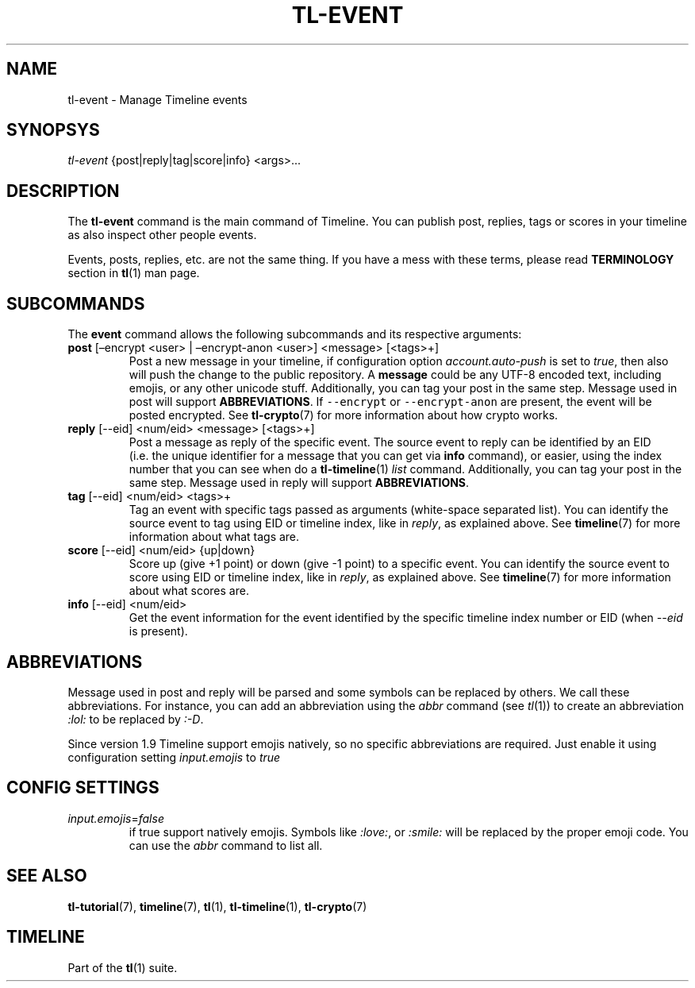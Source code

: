 .\" Automatically generated by Pandoc 2.14.0.1
.\"
.TH "TL-EVENT" "1" "2021-06-11" "Timeline v1.8-30-gf2d56f6" "Timeline Manual"
.hy
.SH NAME
.PP
tl-event - Manage Timeline events
.SH SYNOPSYS
.PP
\f[I]tl-event\f[R] {post|reply|tag|score|info} <args>\&...
.SH DESCRIPTION
.PP
The \f[B]tl-event\f[R] command is the main command of Timeline.
You can publish post, replies, tags or scores in your timeline as also
inspect other people events.
.PP
Events, posts, replies, etc.
are not the same thing.
If you have a mess with these terms, please read \f[B]TERMINOLOGY\f[R]
section in \f[B]tl\f[R](1) man page.
.SH SUBCOMMANDS
.PP
The \f[B]event\f[R] command allows the following subcommands and its
respective arguments:
.TP
\f[B]post\f[R] [\[en]encrypt <user> | \[en]encrypt-anon <user>] <message> [<tags>+]
Post a new message in your timeline, if configuration option
\f[I]account.auto-push\f[R] is set to \f[I]true\f[R], then also will
push the change to the public repository.
A \f[B]message\f[R] could be any UTF-8 encoded text, including emojis,
or any other unicode stuff.
Additionally, you can tag your post in the same step.
Message used in post will support \f[B]ABBREVIATIONS\f[R].
If \f[C]--encrypt\f[R] or \f[C]--encrypt-anon\f[R] are present, the
event will be posted encrypted.
See \f[B]tl-crypto\f[R](7) for more information about how crypto works.
.TP
\f[B]reply\f[R] [--eid] <num/eid> <message> [<tags>+]
Post a message as reply of the specific event.
The source event to reply can be identified by an EID (i.e.\ the unique
identifier for a message that you can get via \f[B]info\f[R] command),
or easier, using the index number that you can see when do a
\f[B]tl-timeline\f[R](1) \f[I]list\f[R] command.
Additionally, you can tag your post in the same step.
Message used in reply will support \f[B]ABBREVIATIONS\f[R].
.TP
\f[B]tag\f[R] [--eid] <num/eid> <tags>+
Tag an event with specific tags passed as arguments (white-space
separated list).
You can identify the source event to tag using EID or timeline index,
like in \f[I]reply\f[R], as explained above.
See \f[B]timeline\f[R](7) for more information about what tags are.
.TP
\f[B]score\f[R] [--eid] <num/eid> {up|down}
Score up (give +1 point) or down (give -1 point) to a specific event.
You can identify the source event to score using EID or timeline index,
like in \f[I]reply\f[R], as explained above.
See \f[B]timeline\f[R](7) for more information about what scores are.
.TP
\f[B]info\f[R] [--eid] <num/eid>
Get the event information for the event identified by the specific
timeline index number or EID (when \f[I]--eid\f[R] is present).
.SH ABBREVIATIONS
.PP
Message used in post and reply will be parsed and some symbols can be
replaced by others.
We call these abbreviations.
For instance, you can add an abbreviation using the \f[I]abbr\f[R]
command (see \f[I]tl\f[R](1)) to create an abbreviation \f[I]:lol:\f[R]
to be replaced by \f[I]:-D\f[R].
.PP
Since version 1.9 Timeline support emojis natively, so no specific
abbreviations are required.
Just enable it using configuration setting \f[I]input.emojis\f[R] to
\f[I]true\f[R]
.SH CONFIG SETTINGS
.TP
\f[I]input.emojis\f[R]=\f[I]false\f[R]
if true support natively emojis.
Symbols like \f[I]:love:\f[R], or \f[I]:smile:\f[R] will be replaced by
the proper emoji code.
You can use the \f[I]abbr\f[R] command to list all.
.SH SEE ALSO
.PP
\f[B]tl-tutorial\f[R](7), \f[B]timeline\f[R](7), \f[B]tl\f[R](1),
\f[B]tl-timeline\f[R](1), \f[B]tl-crypto\f[R](7)
.SH TIMELINE
.PP
Part of the \f[B]tl\f[R](1) suite.
